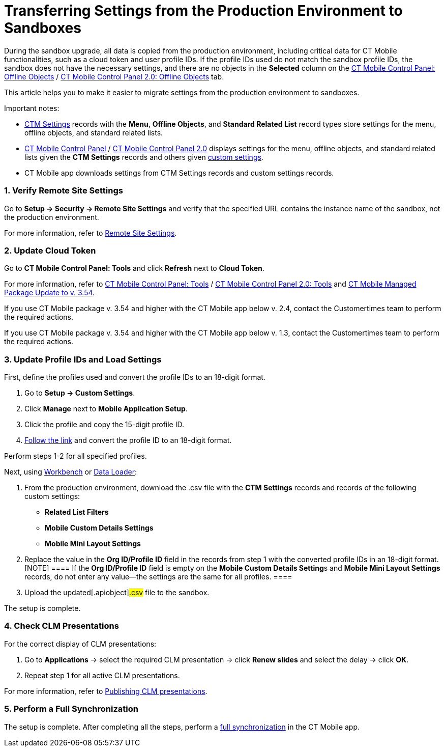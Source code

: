 = Transferring Settings from the Production Environment to Sandboxes

During the sandbox upgrade, all data is copied from the production
environment, including critical data for CT Mobile functionalities, such
as a cloud token and user profile IDs. If the profile IDs used do not
match the sandbox profile IDs, the sandbox does not have the necessary
settings, and there are no objects in the *Selected* column on the
xref:ios/admin-guide/ct-mobile-control-panel/ct-mobile-control-panel-offline-objects.adoc#h2_1468985423[CT
Mobile Control Panel: Offline
Objects] / xref:ios/admin-guide/ct-mobile-control-panel-new/ct-mobile-control-panel-offline-objects-new.adoc[CT Mobile
Control Panel 2.0: Offline Objects] tab.



This article helps you to make it easier to migrate settings from the
production environment to sandboxes.

Important notes:

* xref:ios/admin-guide/ct-mobile-control-panel/ctm-settings/index.adoc[CTM Settings] records with the *Menu*, *Offline
Objects*, and *Standard Related List* record types store settings for
the menu, offline objects, and standard related lists.
* xref:ios/admin-guide/ct-mobile-control-panel/index.adoc[CT Mobile Control
Panel] / xref:ios/admin-guide/ct-mobile-control-panel-new/index.adoc[CT Mobile Control Panel
2.0] displays settings for the menu, offline objects, and standard
related lists given the *CTM Settings* records and others
given xref:ios/admin-guide/ct-mobile-control-panel/custom-settings/index.adoc[custom settings].
* CT Mobile app downloads settings from CTM Settings records and custom
settings records.

[[h2_1090338631]]
=== 1. Verify Remote Site Settings

Go to *Setup → Security → Remote Site Settings* and verify that the
specified URL contains the instance name of the sandbox, not the
production environment.

For more information, refer to xref:ios/admin-guide/remote-site-settings.adoc[Remote
Site Settings].

[[h2_204191995]]
=== 2. Update Cloud Token

Go to *CT Mobile Control Panel: Tools* and click *Refresh* next to
*Cloud Token*.

For more information, refer
to xref:ios/admin-guide/ct-mobile-control-panel/ct-mobile-control-panel-tools/index.adoc[CT Mobile Control Panel:
Tools] / xref:ios/admin-guide/ct-mobile-control-panel-new/ct-mobile-control-panel-tools-new.adoc[CT Mobile Control
Panel 2.0:
Tools] and xref:ios/getting-started/installing-ct-mobile-package/ct-mobile-managed-package-update-to-v-3-54.adoc[CT
Mobile Managed Package Update to v. 3.54].

//tag::ios[]

If you use CT Mobile package v. 3.54 and higher with the CT Mobile app
below v. 2.4, contact the Customertimes team to perform the required
actions.

//tag::win[]

If you use CT Mobile package v. 3.54 and higher with the CT Mobile app
below v. 1.3, contact the Customertimes team to perform the required
actions.

[[h2_1934422811]]
=== 3. Update Profile IDs and Load Settings

First, define the profiles used and convert the profile IDs to an
18-digit format.

. Go to *Setup → Custom Settings*.
. Click *Manage* next to *Mobile Application Setup*.
. Click the profile and copy the 15-digit profile ID.
. https://www.adminbooster.com/tool/15to18[Follow the link] and convert
the profile ID to an 18-digit format.

Perform steps 1-2 for all specified profiles.



Next, using https://workbench.developerforce.com/login.php[Workbench] or
https://dataloader.io/[Data Loader]:

. From the production environment, download the
[.apiobject]#.csv# file with the *CTM Settings* records and
records of the following custom settings:
* *Related List Filters*
* *Mobile Custom Details Settings*
* *Mobile Mini Layout Settings*
. Replace the value in the *Org ID/Profile ID* field in the records from
step 1 with the converted profile IDs in an 18-digit format.
[NOTE] ==== If the *Org ID/Profile ID* field is empty on the
**Mobile Custom Details Setting**s and *Mobile Mini Layout Settings*
records, do not enter any value—the settings are the same for all
profiles. ====
. Upload the updated[.apiobject]#.csv# file to the sandbox.

The setup is complete.

[[h2_76823137]]
=== 4. Check CLM Presentations

For the correct display of CLM presentations:

. Go to *Applications* → select the required CLM presentation → click
*Renew slides* and select the delay → click *OK*.
. Repeat step 1 for all active CLM presentations.

For more information, refer
to xref:publishing-clm-presentations#h3_1098755975[Publishing CLM
presentations].

[[h2_822727760]]
=== 5. Perform a Full Synchronization

The setup is complete. After completing all the steps, perform a
xref:ios/mobile-application/synchronization/full-synchronization.adoc[full synchronization] in the CT Mobile
app.
